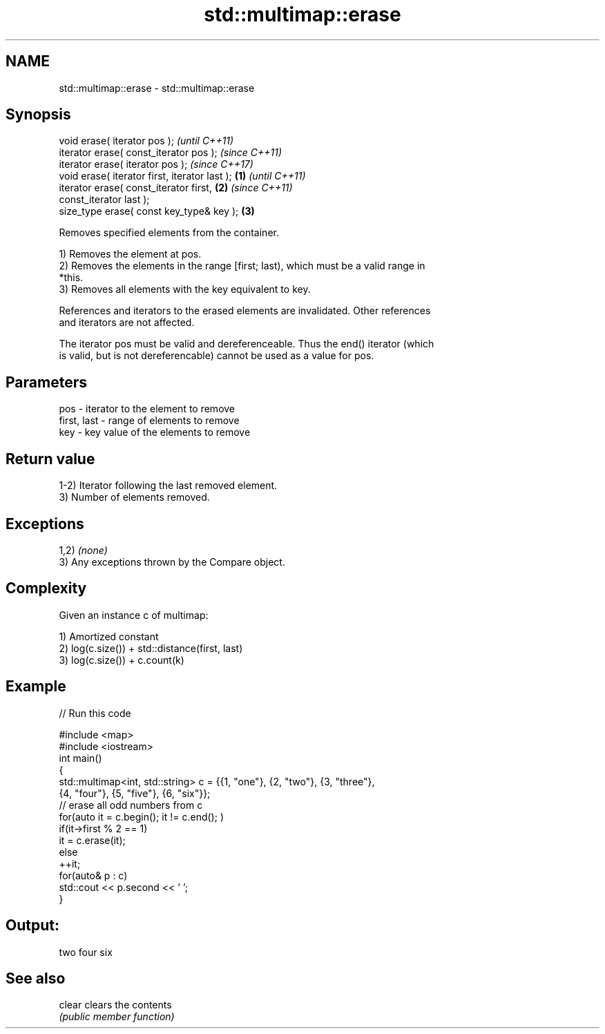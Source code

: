 .TH std::multimap::erase 3 "2018.03.28" "http://cppreference.com" "C++ Standard Libary"
.SH NAME
std::multimap::erase \- std::multimap::erase

.SH Synopsis
   void erase( iterator pos );                              \fI(until C++11)\fP
   iterator erase( const_iterator pos );                    \fI(since C++11)\fP
   iterator erase( iterator pos );                          \fI(since C++17)\fP
   void erase( iterator first, iterator last );     \fB(1)\fP                   \fI(until C++11)\fP
   iterator erase( const_iterator first,                \fB(2)\fP               \fI(since C++11)\fP
   const_iterator last );
   size_type erase( const key_type& key );                  \fB(3)\fP

   Removes specified elements from the container.

   1) Removes the element at pos.
   2) Removes the elements in the range [first; last), which must be a valid range in
   *this.
   3) Removes all elements with the key equivalent to key.

   References and iterators to the erased elements are invalidated. Other references
   and iterators are not affected.

   The iterator pos must be valid and dereferenceable. Thus the end() iterator (which
   is valid, but is not dereferencable) cannot be used as a value for pos.

.SH Parameters

   pos         - iterator to the element to remove
   first, last - range of elements to remove
   key         - key value of the elements to remove

.SH Return value

   1-2) Iterator following the last removed element.
   3) Number of elements removed.

.SH Exceptions

   1,2) \fI(none)\fP
   3) Any exceptions thrown by the Compare object.

.SH Complexity

   Given an instance c of multimap:

   1) Amortized constant
   2) log(c.size()) + std::distance(first, last)
   3) log(c.size()) + c.count(k)

.SH Example

   
// Run this code

 #include <map>
 #include <iostream>
 int main()
 {
     std::multimap<int, std::string> c = {{1, "one"}, {2, "two"}, {3, "three"},
                                     {4, "four"}, {5, "five"}, {6, "six"}};
     // erase all odd numbers from c
     for(auto it = c.begin(); it != c.end(); )
         if(it->first % 2 == 1)
             it = c.erase(it);
         else
             ++it;
     for(auto& p : c)
         std::cout << p.second << ' ';
 }

.SH Output:

 two four six

.SH See also

   clear clears the contents
         \fI(public member function)\fP 
